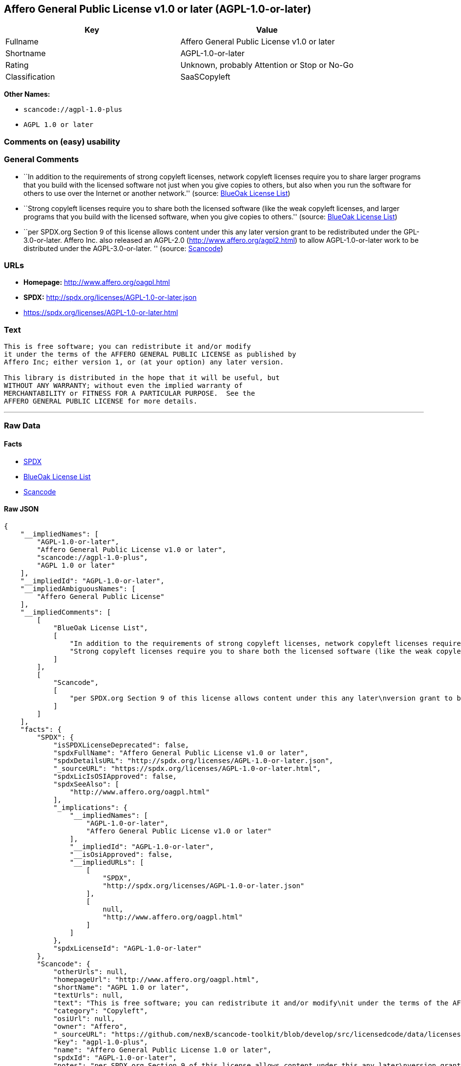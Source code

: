 == Affero General Public License v1.0 or later (AGPL-1.0-or-later)

[cols=",",options="header",]
|===
|Key |Value
|Fullname |Affero General Public License v1.0 or later
|Shortname |AGPL-1.0-or-later
|Rating |Unknown, probably Attention or Stop or No-Go
|Classification |SaaSCopyleft
|===

*Other Names:*

* `+scancode://agpl-1.0-plus+`
* `+AGPL 1.0 or later+`

=== Comments on (easy) usability

=== General Comments

* ``In addition to the requirements of strong copyleft licenses, network
copyleft licenses require you to share larger programs that you build
with the licensed software not just when you give copies to others, but
also when you run the software for others to use over the Internet or
another network.'' (source: https://blueoakcouncil.org/copyleft[BlueOak
License List])
* ``Strong copyleft licenses require you to share both the licensed
software (like the weak copyleft licenses, and larger programs that you
build with the licensed software, when you give copies to others.''
(source: https://blueoakcouncil.org/copyleft[BlueOak License List])
* ``per SPDX.org Section 9 of this license allows content under this any
later version grant to be redistributed under the GPL-3.0-or-later.
Affero Inc. also released an AGPL-2.0 (http://www.affero.org/agpl2.html)
to allow AGPL-1.0-or-later work to be distributed under the
AGPL-3.0-or-later. '' (source:
https://github.com/nexB/scancode-toolkit/blob/develop/src/licensedcode/data/licenses/agpl-1.0-plus.yml[Scancode])

=== URLs

* *Homepage:* http://www.affero.org/oagpl.html
* *SPDX:* http://spdx.org/licenses/AGPL-1.0-or-later.json
* https://spdx.org/licenses/AGPL-1.0-or-later.html

=== Text

....
This is free software; you can redistribute it and/or modify
it under the terms of the AFFERO GENERAL PUBLIC LICENSE as published by
Affero Inc; either version 1, or (at your option) any later version.

This library is distributed in the hope that it will be useful, but
WITHOUT ANY WARRANTY; without even the implied warranty of
MERCHANTABILITY or FITNESS FOR A PARTICULAR PURPOSE.  See the 
AFFERO GENERAL PUBLIC LICENSE for more details.
....

'''''

=== Raw Data

==== Facts

* https://spdx.org/licenses/AGPL-1.0-or-later.html[SPDX]
* https://blueoakcouncil.org/copyleft[BlueOak License List]
* https://github.com/nexB/scancode-toolkit/blob/develop/src/licensedcode/data/licenses/agpl-1.0-plus.yml[Scancode]

==== Raw JSON

....
{
    "__impliedNames": [
        "AGPL-1.0-or-later",
        "Affero General Public License v1.0 or later",
        "scancode://agpl-1.0-plus",
        "AGPL 1.0 or later"
    ],
    "__impliedId": "AGPL-1.0-or-later",
    "__impliedAmbiguousNames": [
        "Affero General Public License"
    ],
    "__impliedComments": [
        [
            "BlueOak License List",
            [
                "In addition to the requirements of strong copyleft licenses, network copyleft licenses require you to share larger programs that you build with the licensed software not just when you give copies to others, but also when you run the software for others to use over the Internet or another network.",
                "Strong copyleft licenses require you to share both the licensed software (like the weak copyleft licenses, and larger programs that you build with the licensed software, when you give copies to others."
            ]
        ],
        [
            "Scancode",
            [
                "per SPDX.org Section 9 of this license allows content under this any later\nversion grant to be redistributed under the GPL-3.0-or-later. Affero Inc.\nalso released an AGPL-2.0 (http://www.affero.org/agpl2.html) to allow\nAGPL-1.0-or-later work to be distributed under the AGPL-3.0-or-later.\n"
            ]
        ]
    ],
    "facts": {
        "SPDX": {
            "isSPDXLicenseDeprecated": false,
            "spdxFullName": "Affero General Public License v1.0 or later",
            "spdxDetailsURL": "http://spdx.org/licenses/AGPL-1.0-or-later.json",
            "_sourceURL": "https://spdx.org/licenses/AGPL-1.0-or-later.html",
            "spdxLicIsOSIApproved": false,
            "spdxSeeAlso": [
                "http://www.affero.org/oagpl.html"
            ],
            "_implications": {
                "__impliedNames": [
                    "AGPL-1.0-or-later",
                    "Affero General Public License v1.0 or later"
                ],
                "__impliedId": "AGPL-1.0-or-later",
                "__isOsiApproved": false,
                "__impliedURLs": [
                    [
                        "SPDX",
                        "http://spdx.org/licenses/AGPL-1.0-or-later.json"
                    ],
                    [
                        null,
                        "http://www.affero.org/oagpl.html"
                    ]
                ]
            },
            "spdxLicenseId": "AGPL-1.0-or-later"
        },
        "Scancode": {
            "otherUrls": null,
            "homepageUrl": "http://www.affero.org/oagpl.html",
            "shortName": "AGPL 1.0 or later",
            "textUrls": null,
            "text": "This is free software; you can redistribute it and/or modify\nit under the terms of the AFFERO GENERAL PUBLIC LICENSE as published by\nAffero Inc; either version 1, or (at your option) any later version.\n\nThis library is distributed in the hope that it will be useful, but\nWITHOUT ANY WARRANTY; without even the implied warranty of\nMERCHANTABILITY or FITNESS FOR A PARTICULAR PURPOSE.  See the \nAFFERO GENERAL PUBLIC LICENSE for more details.\n",
            "category": "Copyleft",
            "osiUrl": null,
            "owner": "Affero",
            "_sourceURL": "https://github.com/nexB/scancode-toolkit/blob/develop/src/licensedcode/data/licenses/agpl-1.0-plus.yml",
            "key": "agpl-1.0-plus",
            "name": "Affero General Public License 1.0 or later",
            "spdxId": "AGPL-1.0-or-later",
            "notes": "per SPDX.org Section 9 of this license allows content under this any later\nversion grant to be redistributed under the GPL-3.0-or-later. Affero Inc.\nalso released an AGPL-2.0 (http://www.affero.org/agpl2.html) to allow\nAGPL-1.0-or-later work to be distributed under the AGPL-3.0-or-later.\n",
            "_implications": {
                "__impliedNames": [
                    "scancode://agpl-1.0-plus",
                    "AGPL 1.0 or later",
                    "AGPL-1.0-or-later"
                ],
                "__impliedId": "AGPL-1.0-or-later",
                "__impliedComments": [
                    [
                        "Scancode",
                        [
                            "per SPDX.org Section 9 of this license allows content under this any later\nversion grant to be redistributed under the GPL-3.0-or-later. Affero Inc.\nalso released an AGPL-2.0 (http://www.affero.org/agpl2.html) to allow\nAGPL-1.0-or-later work to be distributed under the AGPL-3.0-or-later.\n"
                        ]
                    ]
                ],
                "__impliedCopyleft": [
                    [
                        "Scancode",
                        "Copyleft"
                    ]
                ],
                "__calculatedCopyleft": "Copyleft",
                "__impliedText": "This is free software; you can redistribute it and/or modify\nit under the terms of the AFFERO GENERAL PUBLIC LICENSE as published by\nAffero Inc; either version 1, or (at your option) any later version.\n\nThis library is distributed in the hope that it will be useful, but\nWITHOUT ANY WARRANTY; without even the implied warranty of\nMERCHANTABILITY or FITNESS FOR A PARTICULAR PURPOSE.  See the \nAFFERO GENERAL PUBLIC LICENSE for more details.\n",
                "__impliedURLs": [
                    [
                        "Homepage",
                        "http://www.affero.org/oagpl.html"
                    ]
                ]
            }
        },
        "BlueOak License List": {
            "url": "https://spdx.org/licenses/AGPL-1.0-or-later.html",
            "familyName": "Affero General Public License",
            "_sourceURL": "https://blueoakcouncil.org/copyleft",
            "name": "Affero General Public License v1.0 or later",
            "id": "AGPL-1.0-or-later",
            "_implications": {
                "__impliedNames": [
                    "AGPL-1.0-or-later",
                    "Affero General Public License v1.0 or later"
                ],
                "__impliedAmbiguousNames": [
                    "Affero General Public License"
                ],
                "__impliedComments": [
                    [
                        "BlueOak License List",
                        [
                            "In addition to the requirements of strong copyleft licenses, network copyleft licenses require you to share larger programs that you build with the licensed software not just when you give copies to others, but also when you run the software for others to use over the Internet or another network.",
                            "Strong copyleft licenses require you to share both the licensed software (like the weak copyleft licenses, and larger programs that you build with the licensed software, when you give copies to others."
                        ]
                    ]
                ],
                "__impliedCopyleft": [
                    [
                        "BlueOak License List",
                        "SaaSCopyleft"
                    ]
                ],
                "__calculatedCopyleft": "SaaSCopyleft",
                "__impliedURLs": [
                    [
                        null,
                        "https://spdx.org/licenses/AGPL-1.0-or-later.html"
                    ]
                ]
            },
            "CopyleftKind": "SaaSCopyleft"
        }
    },
    "__impliedCopyleft": [
        [
            "BlueOak License List",
            "SaaSCopyleft"
        ],
        [
            "Scancode",
            "Copyleft"
        ]
    ],
    "__calculatedCopyleft": "SaaSCopyleft",
    "__isOsiApproved": false,
    "__impliedText": "This is free software; you can redistribute it and/or modify\nit under the terms of the AFFERO GENERAL PUBLIC LICENSE as published by\nAffero Inc; either version 1, or (at your option) any later version.\n\nThis library is distributed in the hope that it will be useful, but\nWITHOUT ANY WARRANTY; without even the implied warranty of\nMERCHANTABILITY or FITNESS FOR A PARTICULAR PURPOSE.  See the \nAFFERO GENERAL PUBLIC LICENSE for more details.\n",
    "__impliedURLs": [
        [
            "SPDX",
            "http://spdx.org/licenses/AGPL-1.0-or-later.json"
        ],
        [
            null,
            "http://www.affero.org/oagpl.html"
        ],
        [
            null,
            "https://spdx.org/licenses/AGPL-1.0-or-later.html"
        ],
        [
            "Homepage",
            "http://www.affero.org/oagpl.html"
        ]
    ]
}
....

'''''

=== Dot Cluster Graph

image:../dot/AGPL-1.0-or-later.svg[image,title="dot"]